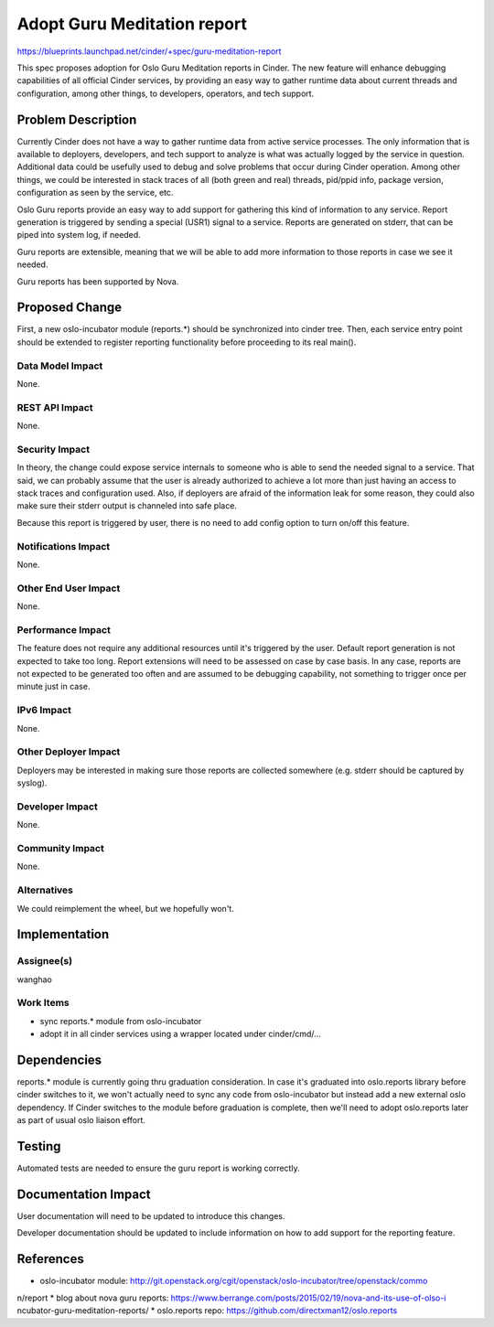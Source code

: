 ..
 This work is licensed under a Creative Commons Attribution 3.0 Unported
 License.

 http://creativecommons.org/licenses/by/3.0/legalcode

============================
Adopt Guru Meditation report
============================

https://blueprints.launchpad.net/cinder/+spec/guru-meditation-report

This spec proposes adoption for Oslo Guru Meditation reports in Cinder.
The new feature will enhance debugging capabilities of all official Cinder
services, by providing an easy way to gather runtime data about current
threads and configuration, among other things, to developers, operators,
and tech support.


Problem Description
===================

Currently Cinder does not have a way to gather runtime data from active
service processes. The only information that is available to deployers,
developers, and tech support to analyze is what was actually logged by the
service in question. Additional data could be usefully used to debug and solve
problems that occur during Cinder operation. Among other things, we could be
interested in stack traces of all (both green and real) threads, pid/ppid info,
package version, configuration as seen by the service, etc.

Oslo Guru reports provide an easy way to add support for gathering this kind of
information to any service. Report generation is triggered by sending a special
(USR1) signal to a service. Reports are generated on stderr, that can be piped
into system log, if needed.

Guru reports are extensible, meaning that we will be able to add more
information to those reports in case we see it needed.

Guru reports has been supported by Nova.


Proposed Change
===============

First, a new oslo-incubator module (reports.*) should be synchronized into
cinder tree. Then, each service entry point should be extended to register
reporting functionality before proceeding to its real main().


Data Model Impact
-----------------
None.


REST API Impact
---------------
None.


Security Impact
---------------
In theory, the change could expose service internals to someone who is able to
send the needed signal to a service. That said, we can probably assume that the
user is already authorized to achieve a lot more than just having an access to
stack traces and configuration used. Also, if deployers are afraid of the
information leak for some reason, they could also make sure their stderr output
is channeled into safe place.

Because this report is triggered by user, there is no need to add config option
to turn on/off this feature.

Notifications Impact
--------------------
None.


Other End User Impact
---------------------
None.


Performance Impact
------------------
The feature does not require any additional resources until it's triggered by
the user. Default report generation is not expected to take too long. Report
extensions will need to be assessed on case by case basis. In any case, reports
are not expected to be generated too often and are assumed to be debugging
capability, not something to trigger once per minute just in case.


IPv6 Impact
-----------
None.


Other Deployer Impact
---------------------
Deployers may be interested in making sure those reports are collected
somewhere (e.g. stderr should be captured by syslog).


Developer Impact
----------------
None.


Community Impact
----------------
None.


Alternatives
------------
We could reimplement the wheel, but we hopefully won't.


Implementation
==============

Assignee(s)
-----------
wanghao


Work Items
----------
* sync reports.* module from oslo-incubator
* adopt it in all cinder services using a wrapper located under
  cinder/cmd/...


Dependencies
============
reports.* module is currently going thru graduation consideration. In case it's
graduated into oslo.reports library before cinder switches to it, we won't
actually need to sync any code from oslo-incubator but instead add a new
external oslo dependency. If Cinder switches to the module before graduation
is complete, then we'll need to adopt oslo.reports later as part of usual oslo
liaison effort.


Testing
=======
Automated tests are needed to ensure the guru report is working correctly.


Documentation Impact
====================
User documentation will need to be updated to introduce this changes.

Developer documentation should be updated to include information on how to add
support for the reporting feature.


References
==========
* oslo-incubator module: http://git.openstack.org/cgit/openstack/oslo-incubator/tree/openstack/commo
n/report
* blog about nova guru reports: https://www.berrange.com/posts/2015/02/19/nova-and-its-use-of-olso-i
ncubator-guru-meditation-reports/
* oslo.reports repo: https://github.com/directxman12/oslo.reports